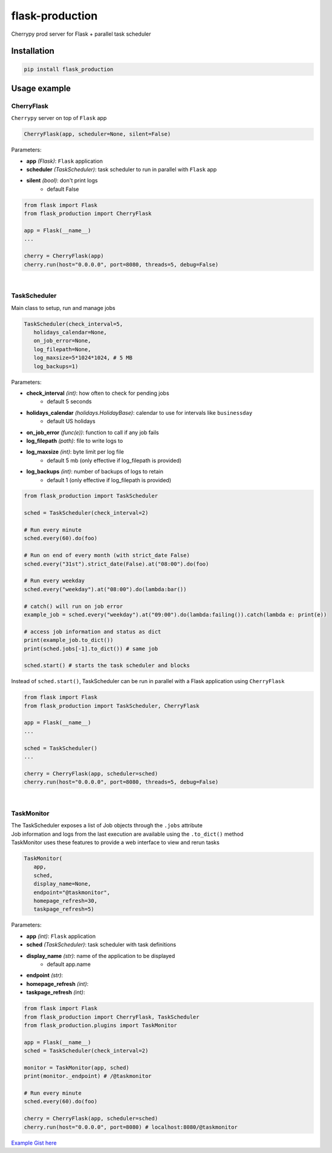 flask-production
================

Cherrypy prod server for Flask + parallel task scheduler

|Python 3.6| |license| |pytest|

Installation
---------------------

.. code:: sh

   pip install flask_production

Usage example
-------------

CherryFlask
~~~~~~~~~~~~~~~
``Cherrypy`` server on top of ``Flask`` app

.. code:: python

   CherryFlask(app, scheduler=None, silent=False)


Parameters:

- **app** *(Flask)*: ``Flask`` application

- **scheduler** *(TaskScheduler)*: task scheduler to run in parallel with ``Flask`` app

- **silent** *(bool)*: don't print logs
      - default False



.. code:: python

   from flask import Flask
   from flask_production import CherryFlask

   app = Flask(__name__)
   ...

   cherry = CherryFlask(app)
   cherry.run(host="0.0.0.0", port=8080, threads=5, debug=False)

|


TaskScheduler
~~~~~~~~~~~~~~~
| Main class to setup, run and manage jobs


.. code:: python

   TaskScheduler(check_interval=5,
      holidays_calendar=None,
      on_job_error=None,
      log_filepath=None,
      log_maxsize=5*1024*1024, # 5 MB
      log_backups=1)


Parameters:

- **check_interval** *(int)*: how often to check for pending jobs
      - default 5 seconds

- **holidays_calendar** *(holidays.HolidayBase)*: calendar to use for intervals like ``businessday``
      - default US holidays

- **on_job_error** *(func(e))*: function to call if any job fails
- **log_filepath** *(path)*: file to write logs to
- **log_maxsize** *(int)*: byte limit per log file
      - default 5 mb (only effective if log_filepath is provided)
- **log_backups** *(int)*: number of backups of logs to retain
      - default 1 (only effective if log_filepath is provided)



.. code:: python

   from flask_production import TaskScheduler

   sched = TaskScheduler(check_interval=2)

   # Run every minute
   sched.every(60).do(foo)

   # Run on end of every month (with strict_date False)
   sched.every("31st").strict_date(False).at("08:00").do(foo)

   # Run every weekday
   sched.every("weekday").at("08:00").do(lambda:bar())

   # catch() will run on job error
   example_job = sched.every("weekday").at("09:00").do(lambda:failing()).catch(lambda e: print(e))

   # access job information and status as dict
   print(example_job.to_dict())
   print(sched.jobs[-1].to_dict()) # same job

   sched.start() # starts the task scheduler and blocks
..


Instead of ``sched.start()``, TaskScheduler can be run in parallel with a Flask application using ``CherryFlask``

.. code:: python

   from flask import Flask
   from flask_production import TaskScheduler, CherryFlask

   app = Flask(__name__)
   ...

   sched = TaskScheduler()
   ...

   cherry = CherryFlask(app, scheduler=sched)
   cherry.run(host="0.0.0.0", port=8080, threads=5, debug=False)

..


|

TaskMonitor
~~~~~~~~~~~~~~

| The TaskScheduler exposes a list of Job objects through the ``.jobs`` attribute
| Job information and logs from the last execution are available using the ``.to_dict()`` method
| TaskMonitor uses these features to provide a web interface to view and rerun tasks



.. code:: python

   TaskMonitor(
      app,
      sched,
      display_name=None,
      endpoint="@taskmonitor",
      homepage_refresh=30,
      taskpage_refresh=5)

Parameters:

- **app** *(int)*: ``Flask`` application
- **sched** *(TaskScheduler)*: task scheduler with task definitions
- **display_name** *(str)*: name of the application to be displayed
      - default app.name

- **endpoint** *(str)*:
- **homepage_refresh** *(int)*:
- **taskpage_refresh** *(int)*:



.. code:: python

   from flask import Flask
   from flask_production import CherryFlask, TaskScheduler
   from flask_production.plugins import TaskMonitor

   app = Flask(__name__)
   sched = TaskScheduler(check_interval=2)

   monitor = TaskMonitor(app, sched)
   print(monitor._endpoint) # /@taskmonitor

   # Run every minute
   sched.every(60).do(foo)

   cherry = CherryFlask(app, scheduler=sched)
   cherry.run(host="0.0.0.0", port=8080) # localhost:8080/@taskmonitor

`Example Gist
here <https://gist.github.com/shashfrankenstien/5cfa8821d74c24fb0a01b979d434e5bb>`__


.. |Python 3.6| image:: https://img.shields.io/badge/python-3.6+-blue.svg
.. |license| image:: https://img.shields.io/github/license/shashfrankenstien/flask_production
.. |pytest| image:: https://github.com/shashfrankenstien/Flask_Production/workflows/pytest/badge.svg
